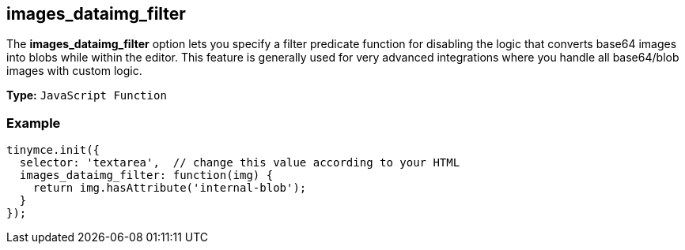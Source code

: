 [[images_dataimg_filter]]
== images_dataimg_filter

The *images_dataimg_filter* option lets you specify a filter predicate function for disabling the logic that converts base64 images into blobs while within the editor. This feature is generally used for very advanced integrations where you handle all base64/blob images with custom logic.

*Type:* `JavaScript Function`

=== Example

[source,js]
----
tinymce.init({
  selector: 'textarea',  // change this value according to your HTML
  images_dataimg_filter: function(img) {
    return img.hasAttribute('internal-blob');
  }
});
----
